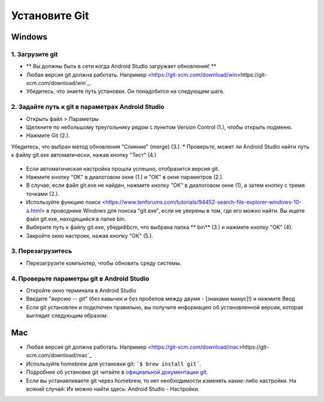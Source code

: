 Установите Git
**************************************************
Windows
==================================================
1. Загрузите git
--------------------------------------------------
* ** Вы должны быть в сети когда Android Studio загружает обновления! **
* Любая версия git должна работать. Например <https://git-scm.com/download/win>https://git-scm.com/download/win`_.
* Убедитесь, что знаете путь установки. Он понадобится на следующем шаге.

.. изображение: ../images/Update_GitPath.png
  Путь установки Git

2. Задайте путь к git в параметрах Android Studio
--------------------------------------------------
* Открыть файл > Параметры 

  .. изображение:: ../images/Update_GitSettings1.png
    :alt: Android Studio - открыть настройки

* Щелкните по небольшому треугольнику рядом с пунктом Version Control (1.), чтобы открыть подменю.
* Нажмите Git (2.).
Убедитесь, что выбран метод обновления "Слияние" (merge) (3.).
* Проверьте, может ли Android Studio найти путь к файлу git.exe автоматически, нажав кнопку "Тест" (4.)

  .. изображение:: ../images/AndroidStudio361_09.png
    :alt: Android Studio - настройки

* Если автоматическая настройка прошла успешно, отобразится версия git.
* Нажмите кнопку "OK" в диалоговом окне (1.) и "OK" в окне параметров (2.).

  .. изображение:: ../images/AndroidStudio361_10.png
    :alt: автоматическая установка git прошла успешно

* В случае, если файл git.exe не найден, нажмите кнопку "OK" в диалоговом окне (1), а затем кнопку с тремя точками (2.).
* Используйте функцию поиск <https://www.tenforums.com/tutorials/94452-search-file-explorer-windows-10-a.html> в проводнике Windows для поиска "git.exe", если не уверены в том, где его можно найти. Вы ищете файл git.exe, находящийся в папке \bin\.
* Выберите путь к файлу git.exe, убедиdibcm, что выбрана папка ** \bin\ ** (3.) и нажмите кнопку "OK" (4).
* Закройте окно настроек, нажав кнопку "ОК" (5.).

  .. изображение:: ../images/AndroidStudio361_11.png
    :alt: Автоматическая установка git не выполнена
 
3. Перезагрузитесь
--------------------------------------------------
* Перезагрузите компьютер, чтобы обновить среду системы.

4. Проверьте параметры git в Android Studio
--------------------------------------------------
* Откройте окно терминала в Android Studio
* Введите "`версию -- git`" (без кавычек и без пробелов между двумя - [знаками минус]!) и нажмите Ввод

  .. изображение:: ../images/AndroidStudio_gitversion1.png
    :alt: git-версия

* Если git установлен и подключен правильно, вы получите информацию об установленной версии, которая выглядит следующим образом:

  .. изображение:: ../images/AndroidStudio_gitversion2.png
    :alt: результат git-версия

Mac
==================================================
* Любая версия git должна работать. Например <https://git-scm.com/download/mac>https://git-scm.com/download/mac`_
* Используйте homebrew для установки git: ```$ brew install git```.
* Подробнее об установке git читайте в `официальной документации git <https://git-scm.com/book/en/v2/Getting-Started-Installing-Git>`_.
* Если вы устанавливаете git через homebrew, то нет необходимости изменять какие-либо настройки. На всякий случай: Их можно найти здесь: Android Studio - Настройки.
